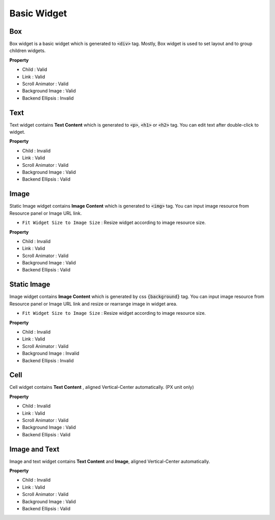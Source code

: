 .. _How_to_add_widget_to_canvas:

Basic Widget
============


Box
----------

.. image:: resource/widget/IUBox.png

.. thumbnail:: resource/capture_window/box.png

Box widget is a basic widget which is generated to :code:`<div>` tag. Mostly, Box widget is used to set layout and to group children widgets.


**Property**

* Child : Valid
* Link : Valid
* Scroll Animator : Valid
* Background Image : Valid
* Backend Ellipsis : Invalid

.. raw:: html

    <div style="position: relative; height: 0; overflow: hidden; max-width: 100%; height: auto;">
       <iframe width="560" height="315" src="https://www.youtube.com/embed/_D5d3eKYFMw" frameborder="0" allowfullscreen></iframe>
    </div>



Text
----------

.. image:: resource/widget/IUText.png

.. thumbnail:: resource/capture_window/text.png

Text widget contains **Text Content** which is generated to :code:`<p>`, :code:`<h1>` or :code:`<h2>` tag. You can edit text after double-click to widget.


**Property**

* Child : Invalid
* Link : Valid
* Scroll Animator : Valid
* Background Image : Valid
* Backend Ellipsis : Valid

.. raw:: html

    <div style="position: relative; height: 0; overflow: hidden; max-width: 100%; height: auto;">
        <iframe width="560" height="315" src="https://www.youtube.com/embed/zhllW9hdtm4" frameborder="0" allowfullscreen></iframe>
    </div>



Image
----------
.. _Image_Widget:

.. image:: resource/widget/IUFloatingImage.png

.. thumbnail:: resource/capture_window/img.png

Static Image widget contains **Image Content** which is generated to :code:`<img>` tag. You can input image resource from Resource panel or Image URL link.

* ``Fit Widget Size to Image Size`` : Resize widget according to image resource size.

**Property**

* Child : Invalid
* Link : Valid
* Scroll Animator : Valid
* Background Image : Valid
* Backend Ellipsis : Valid



Static Image
--------------

.. image:: resource/widget/IUImage.png

.. thumbnail:: resource/capture_window/static_img.png


Image widget contains **Image Content** which is generated by css :code:`{background}` tag. You can input image resource from Resource panel or Image URL link and resize or rearrange image in widget area.

* ``Fit Widget Size to Image Size`` : Resize widget according to image resource size.

**Property**

* Child : Invalid
* Link : Valid
* Scroll Animator : Valid
* Background Image : Invalid
* Backend Ellipsis : Invalid

.. raw:: html

    <div style="position: relative; height: 0; overflow: hidden; max-width: 100%; height: auto;">
        <iframe width="560" height="315" src="https://www.youtube.com/embed/RHax9vtH91I" frameborder="0" allowfullscreen></iframe>
    </div>



Cell
----------

.. image:: resource/widget/IUCell.png

.. thumbnail:: resource/capture_window/cell.png

Cell widget contains **Text Content** , aligned Vertical-Center automatically. (PX unit only)

**Property**

* Child : Invalid
* Link : Valid
* Scroll Animator : Valid
* Background Image : Valid
* Backend Ellipsis : Valid

.. raw:: html

    <div style="position: relative; height: 0; overflow: hidden; max-width: 100%; height: auto;">
       <iframe width="560" height="315" src="https://www.youtube.com/embed/l4XBFTpfmSM" frameborder="0" allowfullscreen></iframe>
    </div>



Image and Text
----------------

.. image:: resource/widget/IUIconButton.png

.. thumbnail:: resource/capture_window/img_text.png

Image and text widget contains **Text Content** and **Image**, aligned Vertical-Center automatically.


**Property**

* Child : Invalid
* Link : Valid
* Scroll Animator : Valid
* Background Image : Valid
* Backend Ellipsis : Valid
